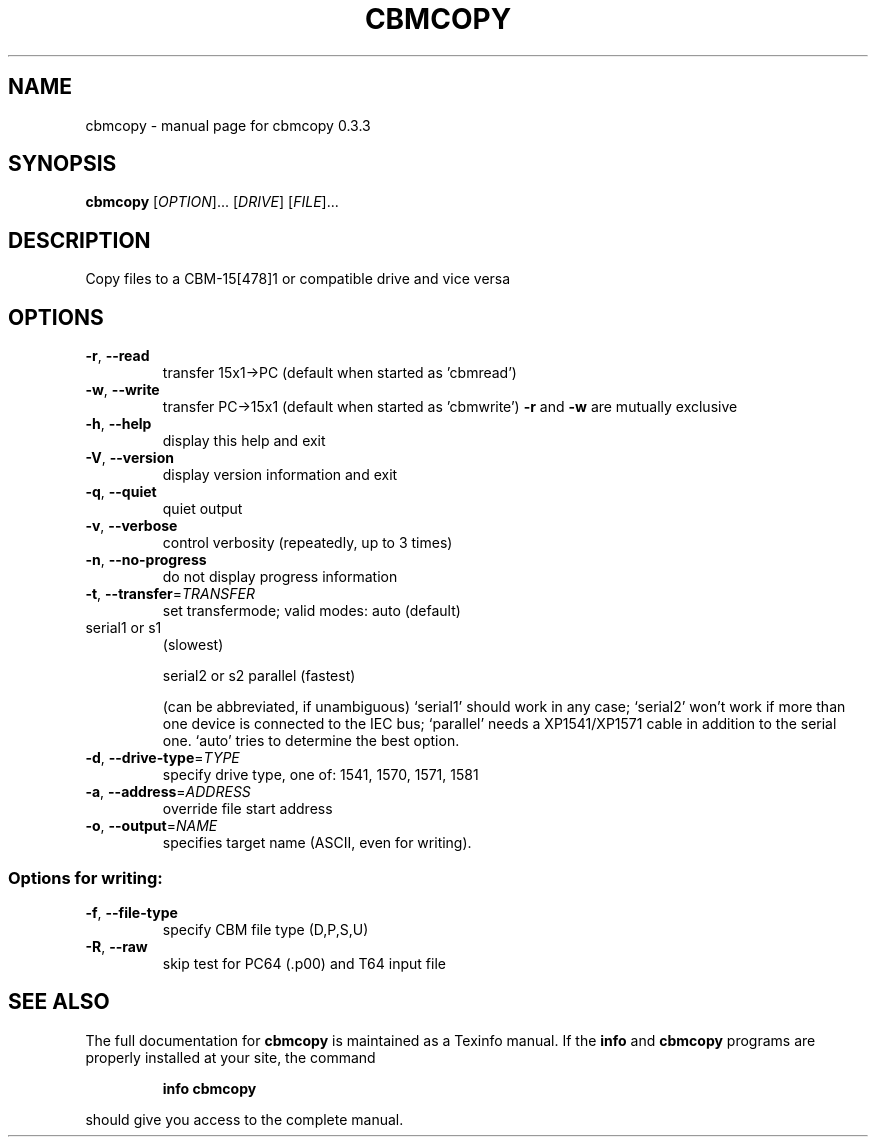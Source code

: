 .\" DO NOT MODIFY THIS FILE!  It was generated by help2man 1.36.
.TH CBMCOPY "1" "March 2006" "cbmcopy 0.3.3" "User Commands"
.SH NAME
cbmcopy \- manual page for cbmcopy 0.3.3
.SH SYNOPSIS
.B cbmcopy
[\fIOPTION\fR]... [\fIDRIVE\fR] [\fIFILE\fR]...
.SH DESCRIPTION
Copy files to a CBM\-15[478]1 or compatible drive and vice versa
.SH OPTIONS
.TP
\fB\-r\fR, \fB\-\-read\fR
transfer 15x1\->PC
(default when started as 'cbmread')
.TP
\fB\-w\fR, \fB\-\-write\fR
transfer PC\->15x1
(default when started as 'cbmwrite')
\fB\-r\fR and \fB\-w\fR are mutually exclusive
.TP
\fB\-h\fR, \fB\-\-help\fR
display this help and exit
.TP
\fB\-V\fR, \fB\-\-version\fR
display version information and exit
.TP
\fB\-q\fR, \fB\-\-quiet\fR
quiet output
.TP
\fB\-v\fR, \fB\-\-verbose\fR
control verbosity (repeatedly, up to 3 times)
.TP
\fB\-n\fR, \fB\-\-no\-progress\fR
do not display progress information
.TP
\fB\-t\fR, \fB\-\-transfer\fR=\fITRANSFER\fR
set transfermode; valid modes:
auto (default)
.TP
serial1 or s1
(slowest)
.IP
serial2 or s2
parallel       (fastest)
.IP
(can be abbreviated, if unambiguous)
`serial1' should work in any case;
`serial2' won't work if more than one device is
connected to the IEC bus;
`parallel' needs a XP1541/XP1571 cable in addition
to the serial one.
`auto' tries to determine the best option.
.TP
\fB\-d\fR, \fB\-\-drive\-type\fR=\fITYPE\fR
specify drive type, one of:
1541, 1570, 1571, 1581
.TP
\fB\-a\fR, \fB\-\-address\fR=\fIADDRESS\fR
override file start address
.TP
\fB\-o\fR, \fB\-\-output\fR=\fINAME\fR
specifies target name (ASCII, even for writing).
.SS "Options for writing:"
.TP
\fB\-f\fR, \fB\-\-file\-type\fR
specify CBM file type (D,P,S,U)
.TP
\fB\-R\fR, \fB\-\-raw\fR
skip test for PC64 (.p00) and T64 input file
.SH "SEE ALSO"
The full documentation for
.B cbmcopy
is maintained as a Texinfo manual.  If the
.B info
and
.B cbmcopy
programs are properly installed at your site, the command
.IP
.B info cbmcopy
.PP
should give you access to the complete manual.
